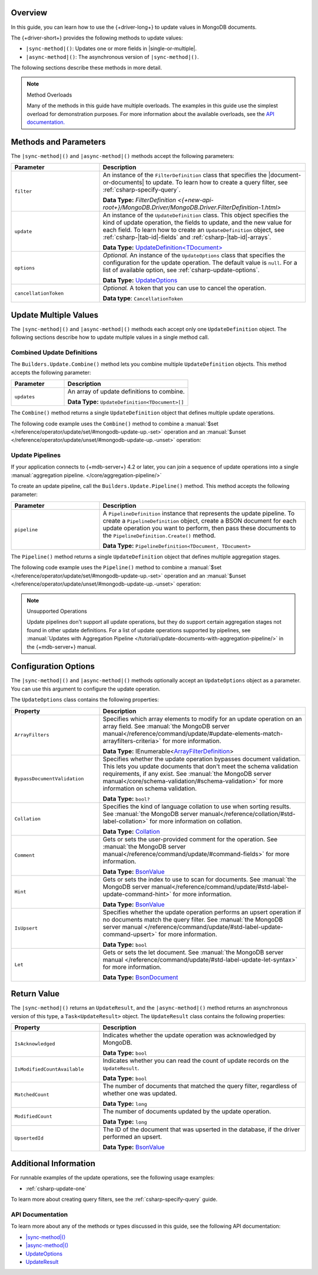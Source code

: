 Overview
--------

In this guide, you can learn how to use the {+driver-long+} to update
values in MongoDB documents.

The {+driver-short+} provides the following methods to update values:

- ``|sync-method|()``: Updates one or more fields in |single-or-multiple|.
- ``|async-method|()``: The asynchronous version of ``|sync-method|()``.

The following sections describe these methods in more detail.

.. note:: Method Overloads

   Many of the methods in this guide have multiple overloads. The examples
   in this guide use the simplest overload for demonstration purposes. For
   more information about the available overloads, see the
   `API documentation. <{+new-api-root+}/index.html>`__

Methods and Parameters
----------------------

The ``|sync-method|()`` and ``|async-method|()`` methods accept the following parameters:

.. list-table::
   :widths: 30 70
   :header-rows: 1

   * - Parameter
     - Description

   * - ``filter``
     - An instance of the ``FilterDefinition`` class that specifies the |document-or-documents|
       to update.
       To learn how to create a query filter, see :ref:`csharp-specify-query`.

       **Data Type:** `FilterDefinition <{+new-api-root+}/MongoDB.Driver/MongoDB.Driver.FilterDefinition-1.html>`

   * - ``update``
     - An instance of the ``UpdateDefinition`` class. This object specifies the kind of update
       operation, the fields to update, and the new value for each field. To learn how to
       create an ``UpdateDefinition`` object,
       see :ref:`csharp-|tab-id|-fields` and :ref:`csharp-|tab-id|-arrays`. 

       **Data Type:** `UpdateDefinition<TDocument> <{+new-api-root+}/MongoDB.Driver/MongoDB.Driver.UpdateDefinition-1.html>`__

   * - ``options``
     - *Optional.* An instance of the ``UpdateOptions`` class that specifies the
       configuration for the update operation. The default value is ``null``. For a list
       of available option, see :ref:`csharp-update-options`.

       **Data Type:** `UpdateOptions <{+new-api-root+}/MongoDB.Driver/MongoDB.Driver.UpdateOptions.html>`__

   * - ``cancellationToken``
     - *Optional.* A token that you can use to cancel the operation.

       **Data type**: ``CancellationToken``

Update Multiple Values
----------------------

The ``|sync-method|()`` and ``|async-method|()`` methods each accept only one
``UpdateDefinition`` object. The following sections describe how
to update multiple values in a single method call.

Combined Update Definitions
~~~~~~~~~~~~~~~~~~~~~~~~~~~

The ``Builders.Update.Combine()`` method lets you combine multiple ``UpdateDefinition``
objects. This method accepts the following parameter:

.. list-table::
   :widths: 30 70
   :header-rows: 1

   * - Parameter
     - Description

   * - ``updates``
     - An array of update definitions to combine.

       **Data Type:** ``UpdateDefinition<TDocument>[]``

The ``Combine()`` method returns a single ``UpdateDefinition`` object that defines
multiple update operations.

The following code example uses the ``Combine()`` method to combine a
:manual:`$set </reference/operator/update/set/#mongodb-update-up.-set>` operation and an
:manual:`$unset </reference/operator/update/unset/#mongodb-update-up.-unset>`
operation:

.. tabs::

   .. tab:: |sync-method| (Sync)
      :tabid: |tab-id|-sync

      .. literalinclude:: /includes/code-examples/|sync-method|Arrays.cs
         :language: csharp
         :copyable: true
         :dedent:
         :start-after: // start-combine-sync
         :end-before: // end-combine-sync

   .. tab:: |sync-method| (Async)
      :tabid: |tab-id|-async

      .. literalinclude:: /includes/code-examples/|sync-method|Arrays.cs
         :language: csharp
         :copyable: true
         :dedent:
         :start-after: // start-combine-async
         :end-before: // end-combine-async

Update Pipelines
~~~~~~~~~~~~~~~~

If your application connects to {+mdb-server+} 4.2 or later, you can join
a sequence of update operations into a single
:manual:`aggregation pipeline. </core/aggregation-pipeline/>`

To create an update pipeline, call the ``Builders.Update.Pipeline()`` method. This method
accepts the following parameter:

.. list-table::
   :widths: 30 70
   :header-rows: 1

   * - Parameter
     - Description

   * - ``pipeline``
     - A ``PipelineDefinition`` instance that represents the update pipeline. To create
       a ``PipelineDefinition`` object, create a BSON document for each update operation you
       want to perform, then pass these documents to the ``PipelineDefinition.Create()`` method.

       **Data Type:** ``PipelineDefinition<TDocument, TDocument>``

The ``Pipeline()`` method returns a single ``UpdateDefinition`` object that defines
multiple aggregation stages.

The following code example uses the ``Pipeline()`` method to combine a
:manual:`$set </reference/operator/update/set/#mongodb-update-up.-set>` operation and an
:manual:`$unset </reference/operator/update/unset/#mongodb-update-up.-unset>`
operation:

.. tabs::

   .. tab:: |sync-method| (Sync)
      :tabid: |tab-id|-sync

      .. literalinclude:: /includes/code-examples/|sync-method|.cs
         :language: csharp
         :copyable: true
         :dedent:
         :start-after: // start-pipeline-sync
         :end-before: // end-pipeline-sync

   .. tab:: |sync-method| (Async)
      :tabid: |tab-id|-async

      .. literalinclude:: /includes/code-examples/|sync-method|.cs
         :language: csharp
         :copyable: true
         :dedent:
         :start-after: // start-pipeline-async
         :end-before: // end-pipeline-async

.. note:: Unsupported Operations

   Update pipelines don't support all update operations, but they do support certain
   aggregation stages not found in other update definitions. For a list of
   update operations supported by pipelines, see
   :manual:`Updates with Aggregation Pipeline </tutorial/update-documents-with-aggregation-pipeline/>`
   in the {+mdb-server+} manual.

.. _csharp-update-options:

Configuration Options
---------------------

The ``|sync-method|()`` and ``|async-method|()`` methods optionally accept an
``UpdateOptions`` object as a parameter. You can use this argument to configure the
update operation.

The ``UpdateOptions`` class contains the following properties:

.. list-table::
   :widths: 30 70
   :header-rows: 1

   * - Property
     - Description

   * - ``ArrayFilters``
     - Specifies which array elements to modify for an update operation on an array field.
       See :manual:`the MongoDB server manual</reference/command/update/#update-elements-match-arrayfilters-criteria>`
       for more information.

       **Data Type:** IEnumerable<`ArrayFilterDefinition <{+new-api-root+}/MongoDB.Driver/MongoDB.Driver.ArrayFilterDefinition.html>`__>

   * - ``BypassDocumentValidation``
     - Specifies whether the update operation bypasses document validation. This lets you 
       update documents that don't meet the schema validation requirements, if any 
       exist. See :manual:`the MongoDB server manual</core/schema-validation/#schema-validation>`
       for more information on schema validation.

       **Data Type:** ``bool?``

   * - ``Collation``
     - Specifies the kind of language collation to use when sorting
       results. See :manual:`the MongoDB server manual</reference/collation/#std-label-collation>`
       for more information on collation.

       **Data Type:** `Collation <{+new-api-root+}/MongoDB.Driver/MongoDB.Driver.Collation.html>`__

   * - ``Comment``
     - Gets or sets the user-provided comment for the operation. 
       See :manual:`the MongoDB server manual</reference/command/update/#command-fields>`
       for more information.

       **Data Type:** `BsonValue <{+new-api-root+}/MongoDB.Bson/MongoDB.Bson.BsonValue.html>`__

   * - ``Hint``
     - Gets or sets the index to use to scan for documents. 
       See :manual:`the MongoDB server manual</reference/command/update/#std-label-update-command-hint>`
       for more information.

       **Data Type:** `BsonValue <{+new-api-root+}/MongoDB.Bson/MongoDB.Bson.BsonValue.html>`__

   * - ``IsUpsert``
     - Specifies whether the update operation performs an upsert operation if no 
       documents match the query filter. 
       See :manual:`the MongoDB server manual </reference/command/update/#std-label-update-command-upsert>`
       for more information.

       **Data Type:** ``bool``

   * - ``Let``
     - Gets or sets the let document. 
       See :manual:`the MongoDB server manual </reference/command/update/#std-label-update-let-syntax>`
       for more information.

       **Data Type:** `BsonDocument <{+new-api-root+}/MongoDB.Bson/MongoDB.Bson.BsonDocument.html>`__

Return Value
------------

The ``|sync-method|()`` returns an ``UpdateResult``, and the ``|async-method|()``
method returns an asynchronous
version of this type, a ``Task<UpdateResult>`` object.
The ``UpdateResult`` class contains the following properties:

.. list-table::
   :widths: 30 70
   :header-rows: 1

   * - Property
     - Description

   * - ``IsAcknowledged``
     - Indicates whether the update operation was acknowledged by MongoDB.

       **Data Type:** ``bool``
   
   * - ``IsModifiedCountAvailable``
     - Indicates whether you can read the count of update records on the
       ``UpdateResult``.

       **Data Type:** ``bool``

   * - ``MatchedCount``
     - The number of documents that matched the query filter, regardless of
       whether one was updated. 

       **Data Type:** ``long``

   * - ``ModifiedCount``
     - The number of documents updated by the update operation. 

       **Data Type:** ``long``

   * - ``UpsertedId``
     - The ID of the document that was upserted in the database, if the driver
       performed an upsert.

       **Data Type:** `BsonValue <{+new-api-root+}/MongoDB.Bson/MongoDB.Bson.BsonValue.html>`__

Additional Information
----------------------

For runnable examples of the update operations, see the following usage
examples:

- :ref:`csharp-update-one`

To learn more about creating query filters, see the :ref:`csharp-specify-query` guide.

API Documentation
~~~~~~~~~~~~~~~~~

To learn more about any of the methods or types discussed in this
guide, see the following API documentation:

* `|sync-method|() <{+new-api-root+}/MongoDB.Driver/MongoDB.Driver.IMongoCollection-1.|sync-method|.html>`__
* `|async-method|() <{+new-api-root+}/MongoDB.Driver/MongoDB.Driver.IMongoCollection-1.|async-method|.html>`__
* `UpdateOptions <{+new-api-root+}/MongoDB.Driver/MongoDB.Driver.UpdateOptions.html>`__
* `UpdateResult <{+new-api-root+}/MongoDB.Driver/MongoDB.Driver.UpdateResult.html>`__

.. _csharp-update-instruqt-lab:

.. instruqt:: /mongodb-docs/tracks/update-a-document---c-net-driver?token=em_69t_l-j0BC_en7Uy
   :title: UpdateManyAsync() Lesson
   :drawer: